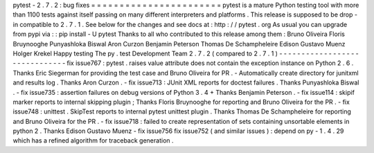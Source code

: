 pytest
-
2
.
7
.
2
:
bug
fixes
=
=
=
=
=
=
=
=
=
=
=
=
=
=
=
=
=
=
=
=
=
=
=
pytest
is
a
mature
Python
testing
tool
with
more
than
1100
tests
against
itself
passing
on
many
different
interpreters
and
platforms
.
This
release
is
supposed
to
be
drop
-
in
compatible
to
2
.
7
.
1
.
See
below
for
the
changes
and
see
docs
at
:
http
:
/
/
pytest
.
org
As
usual
you
can
upgrade
from
pypi
via
:
:
pip
install
-
U
pytest
Thanks
to
all
who
contributed
to
this
release
among
them
:
Bruno
Oliveira
Floris
Bruynooghe
Punyashloka
Biswal
Aron
Curzon
Benjamin
Peterson
Thomas
De
Schampheleire
Edison
Gustavo
Muenz
Holger
Krekel
Happy
testing
The
py
.
test
Development
Team
2
.
7
.
2
(
compared
to
2
.
7
.
1
)
-
-
-
-
-
-
-
-
-
-
-
-
-
-
-
-
-
-
-
-
-
-
-
-
-
-
-
-
-
-
fix
issue767
:
pytest
.
raises
value
attribute
does
not
contain
the
exception
instance
on
Python
2
.
6
.
Thanks
Eric
Siegerman
for
providing
the
test
case
and
Bruno
Oliveira
for
PR
.
-
Automatically
create
directory
for
junitxml
and
results
log
.
Thanks
Aron
Curzon
.
-
fix
issue713
:
JUnit
XML
reports
for
doctest
failures
.
Thanks
Punyashloka
Biswal
.
-
fix
issue735
:
assertion
failures
on
debug
versions
of
Python
3
.
4
+
Thanks
Benjamin
Peterson
.
-
fix
issue114
:
skipif
marker
reports
to
internal
skipping
plugin
;
Thanks
Floris
Bruynooghe
for
reporting
and
Bruno
Oliveira
for
the
PR
.
-
fix
issue748
:
unittest
.
SkipTest
reports
to
internal
pytest
unittest
plugin
.
Thanks
Thomas
De
Schampheleire
for
reporting
and
Bruno
Oliveira
for
the
PR
.
-
fix
issue718
:
failed
to
create
representation
of
sets
containing
unsortable
elements
in
python
2
.
Thanks
Edison
Gustavo
Muenz
-
fix
issue756
fix
issue752
(
and
similar
issues
)
:
depend
on
py
-
1
.
4
.
29
which
has
a
refined
algorithm
for
traceback
generation
.
